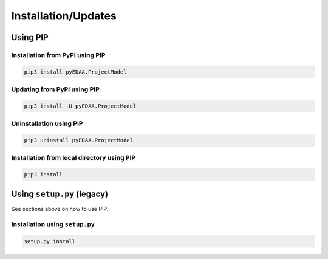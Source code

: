 .. _installation:

Installation/Updates
####################



.. _installation-pip:

Using PIP
*********

Installation from PyPI using PIP
================================

.. code-block:: bash

   pip3 install pyEDAA.ProjectModel


Updating from PyPI using PIP
============================

.. code-block:: bash

   pip3 install -U pyEDAA.ProjectModel


Uninstallation using PIP
========================

.. code-block:: bash

   pip3 uninstall pyEDAA.ProjectModel


Installation from local directory using PIP
===========================================

.. code-block:: bash

   pip3 install .


.. _installation-setup:

Using ``setup.py`` (legacy)
***************************

See sections above on how to use PIP.

Installation using ``setup.py``
===============================

.. code-block:: bash

   setup.py install
